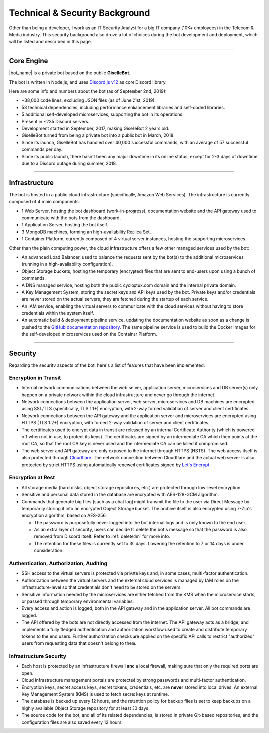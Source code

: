 *******************************
Technical & Security Background
*******************************

Other than being a developer, I work as an IT Security Analyst for a big IT company (10K+ employees) in the Telecom & Media industry. This security background also drove a lot of choices during the bot development and deployment, which will be listed and described in this page.

....

Core Engine
===========

|bot_name| is a private bot based on the public **GiselleBot**.

.. seealso::
    If you are interested in using a bot with similar features to |bot_name|'s, take a look at GiselleBot's documentation to get an invite: |gisellebot_invite|

The bot is written in Node.js, and uses `Discord.js v12 <https://discord.js.org/>`_ as core Discord library.

Here are some info and numbers about the bot (as of September 2nd, 2019):

* ~38,000 code lines, excluding JSON files (as of June 21st, 2019).
* 53 technical dependencies, including performance enhancement libraries and self-coded libraries.
* 5 additional self-developed microservices, supporting the bot in its operations.
* Present in ~235 Discord servers.
* Development started in September, 2017, making GiselleBot 2 years old.
* GiselleBot turned from being a private bot into a public bot in March, 2018.
* Since its launch, GiselleBot has handled over 40,000 successful commands, with an average of 57 successful commands per day.
* Since its public launch, there hasn't been any major downtime in its online status, except for 2-3 days of downtime due to a Discord outage during summer, 2018.

....

Infrastructure
==============

The bot is hosted in a public cloud infrastructure (specifically, Amazon Web Services). The infrastructure is currently composed of 4 main components:

* 1 Web Server, hosting the bot dashboard (work-in-progress), documentation website and the API gateway used to communicate with the bots from the dashboard.
* 1 Application Server, hosting the bot itself.
* 3 MongoDB machines, forming an high-availability Replica Set.
* 1 Container Platform, currently composed of 4 virtual server instances, hosting the supporting microservices.

Other than the plain computing power, the cloud infrastructure offers a few other managed services used by the bot:

* An advanced Load Balancer, used to balance the requests sent by the bot(s) to the additional microservices (running in a high-availability configuration).
* Object Storage buckets, hosting the temporary (encrypted) files that are sent to end-users upon using a bunch of commands.
* A DNS managed service, hosting both the public cycloptux.com domain and the internal private domain.
* A Key Management System, storing the secret keys and API keys used by the bot. Private keys and/or credentials are never stored on the actual servers, they are fetched during the startup of each service.
* An IAM service, enabling the virtual servers to communicate with the cloud services without having to store credentials within the system itself.
* An automatic build & deployment pipeline service, updating the documentation website as soon as a change is pushed to the `GitHub documentation repository <https://github.com/cycloptux/GiselleBot>`_. The same pipeline service is used to build the Docker images for the self-developed microservices used on the Container Platform.

....

Security
========

Regarding the security aspects of the bot, here's a list of features that have been implemented:

Encryption in Transit
---------------------
* Internal network communications between the web server, application server, microservices and DB server(s) only happen on a private network within the cloud infrastructure and never go through the internet.
* Network connections between the application server, web server, microservices and DB machines are encrypted using SSL/TLS (specifically, TLS 1.1+) encryption, with 2-way forced validation of server and client certificates.
* Network connections between the API gateway and the application server and microservices are encrypted using HTTPS (TLS 1.2+) encryption, with forced 2-way validation of server and client certificates.
* The certificates used to encrypt data in transit are released by an internal Certificate Authority (which is powered off when not in use, to protect its keys). The certificates are signed by an intermediate CA which then points at the root CA, so that the root CA key is never used and the intermediate CA can be killed if compromised.
* The web server and API gateway are only exposed to the internet through HTTPS (HSTS). The web access itself is also protected through `Cloudflare <https://www.cloudflare.com/>`_. The network connection between Cloudflare and the actual web server is also protected by strict HTTPS using automatically renewed certificates signed by `Let's Encrypt <https://letsencrypt.org/>`_.

Encryption at Rest
------------------
* All storage media (hard disks, object storage repositories, etc.) are protected through low-level encryption.
* Sensitive and personal data stored in the database are encrypted with AES-128-GCM algorithm.
* Commands that generate big files (such as a chat log) might transmit the file to the user via Direct Message by temporarily storing it into an encrypted Object Storage bucket. The archive itself is also encrypted using 7-Zip's encryption algorithm, based on AES-256.
  
  * The password is purposefully never logged into the bot internal logs and is only known to the end user.
  * As an extra layer of security, users can decide to delete the bot's message so that the password is also removed from Discord itself. Refer to :ref:`deletedm` for more info.
  * The retention for these files is currently set to 30 days. Lowering the retention to 7 or 14 days is under consideration.
 

Authentication, Authorization, Auditing
---------------------------------------
* SSH access to the virtual servers is protected via private keys and, in some cases, multi-factor authentication.
* Authorization between the virtual servers and the external cloud services is managed by IAM roles on the infrastructure-level so that credentials don't need to be stored on the servers.
* Sensitive information needed by the microservices are either fetched from the KMS when the microservice starts, or passed through temporary environmental variables.
* Every access and action is logged, both in the API gateway and in the application server. All bot commands are logged.
* The API offered by the bots are not directly accessed from the internet. The API gateway acts as a bridge, and implements a fully fledged authentication and authorization workflow used to create and distribute temporary tokens to the end users. Further authorization checks are applied on the specific API calls to restrict "authorized" users from requesting data that doesn't belong to them.

Infrastructure Security
-----------------------
* Each host is protected by an infrastructure firewall **and** a local firewall, making sure that only the required ports are open.
* Cloud infrastructure management portals are protected by strong passwords and multi-factor authentication.
* Encryption keys, secret access keys, secret tokens, credentials, etc. are **never** stored into local drives. An external Key Management System (KMS) is used to fetch secret keys at runtime.
* The database is backed up every 12 hours, and the retention policy for backup files is set to keep backups on a highly available Object Storage repository for at least 30 days.
* The source code for the bot, and all of its related dependencies, is stored in private Git-based repositories, and the configuration files are also saved every 12 hours.
